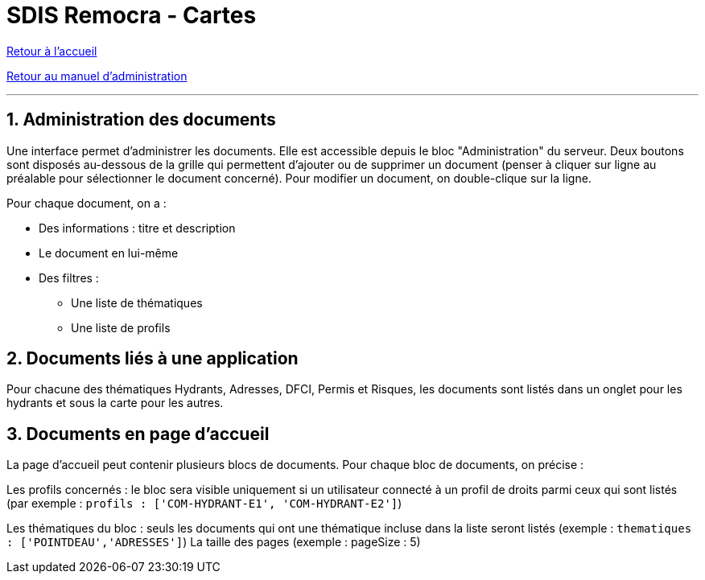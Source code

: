 = SDIS Remocra - Cartes

ifdef::env-github,env-browser[:outfilesuffix: .adoc]

:experimental:
:icons: font

:toc:

:numbered:

link:index{outfilesuffix}[Retour à l'accueil]

link:Manuel%20administration{outfilesuffix}[Retour au manuel d'administration]

'''

== Administration des documents ==

Une interface permet d'administrer les documents. Elle est accessible depuis le bloc "Administration" du serveur.
Deux boutons sont disposés au-dessous de la grille qui permettent d'ajouter ou de supprimer un document (penser à cliquer sur ligne au préalable pour sélectionner le document concerné).
Pour modifier un document, on double-clique sur la ligne.

Pour chaque document, on a :

* Des informations : titre et description
* Le document en lui-même
* Des filtres :
** Une liste de thématiques
** Une liste de profils

== Documents liés à une application ==
Pour chacune des thématiques Hydrants, Adresses, DFCI, Permis et Risques, les documents sont listés dans un onglet pour les hydrants et sous la carte pour les autres.

== Documents en page d'accueil ==
La page d'accueil peut contenir plusieurs blocs de documents. Pour chaque bloc de documents, on précise :

Les profils concernés : le bloc sera visible uniquement si un utilisateur connecté à un profil de droits parmi ceux qui sont listés (par exemple : ```profils : ['COM-HYDRANT-E1', 'COM-HYDRANT-E2']```)

Les thématiques du bloc : seuls les documents qui ont une thématique incluse dans la liste seront listés (exemple : ```thematiques : ['POINTDEAU','ADRESSES']```)
La taille des pages (exemple : pageSize : 5)
